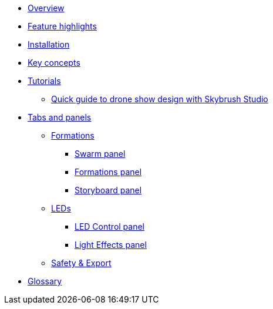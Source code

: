 * xref:overview.adoc[Overview]
* xref:features.adoc[Feature highlights]
* xref:install.adoc[Installation]
* xref:concepts.adoc[Key concepts]
* xref:tutorials/index.adoc[Tutorials]
** xref:tutorials/easy-drone-show-design.adoc[Quick guide to drone show design with Skybrush Studio]
* xref:panels/index.adoc[Tabs and panels]
** xref:panels/formations.adoc[Formations]
*** xref:panels/formations/swarm.adoc[Swarm panel]
*** xref:panels/formations/formations.adoc[Formations panel]
*** xref:panels/formations/storyboard.adoc[Storyboard panel]
** xref:panels/leds.adoc[LEDs]
*** xref:panels/leds/led_control.adoc[LED Control panel]
*** xref:panels/leds/light_effects.adoc[Light Effects panel]
** xref:panels/safety_and_export.adoc[Safety & Export]
* xref:glossary.adoc[Glossary]

